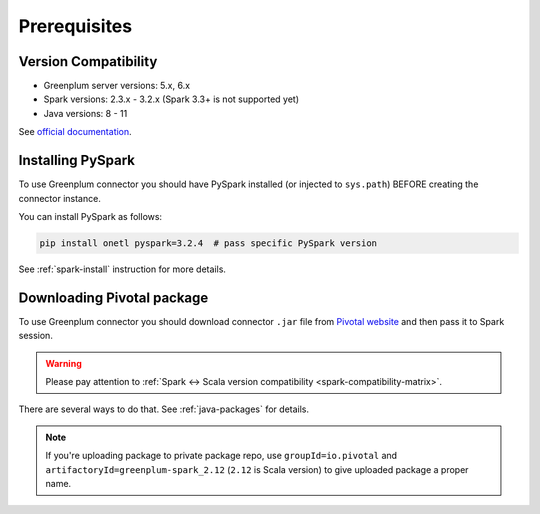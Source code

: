 .. _greenplum-prerequisites:

Prerequisites
=============

Version Compatibility
---------------------

* Greenplum server versions: 5.x, 6.x
* Spark versions: 2.3.x - 3.2.x (Spark 3.3+ is not supported yet)
* Java versions: 8 - 11

See `official documentation <https://docs.vmware.com/en/VMware-Tanzu-Greenplum-Connector-for-Apache-Spark/2.1/tanzu-greenplum-connector-spark/GUID-release_notes.html>`_.

Installing PySpark
------------------

To use Greenplum connector you should have PySpark installed (or injected to ``sys.path``)
BEFORE creating the connector instance.

You can install PySpark as follows:

.. code:: bash

    pip install onetl pyspark=3.2.4  # pass specific PySpark version

See :ref:`spark-install` instruction for more details.

Downloading Pivotal package
---------------------------

To use Greenplum connector you should download connector ``.jar`` file from
`Pivotal website <https://network.tanzu.vmware.com/products/vmware-greenplum#/releases/1341690/file_groups/14993>`_
and then pass it to Spark session.

.. warning::

    Please pay attention to :ref:`Spark <-> Scala version compatibility <spark-compatibility-matrix>`.

There are several ways to do that. See :ref:`java-packages` for details.

.. note::

    If you're uploading package to private package repo, use ``groupId=io.pivotal`` and ``artifactoryId=greenplum-spark_2.12``
    (``2.12`` is Scala version) to give uploaded package a proper name.
